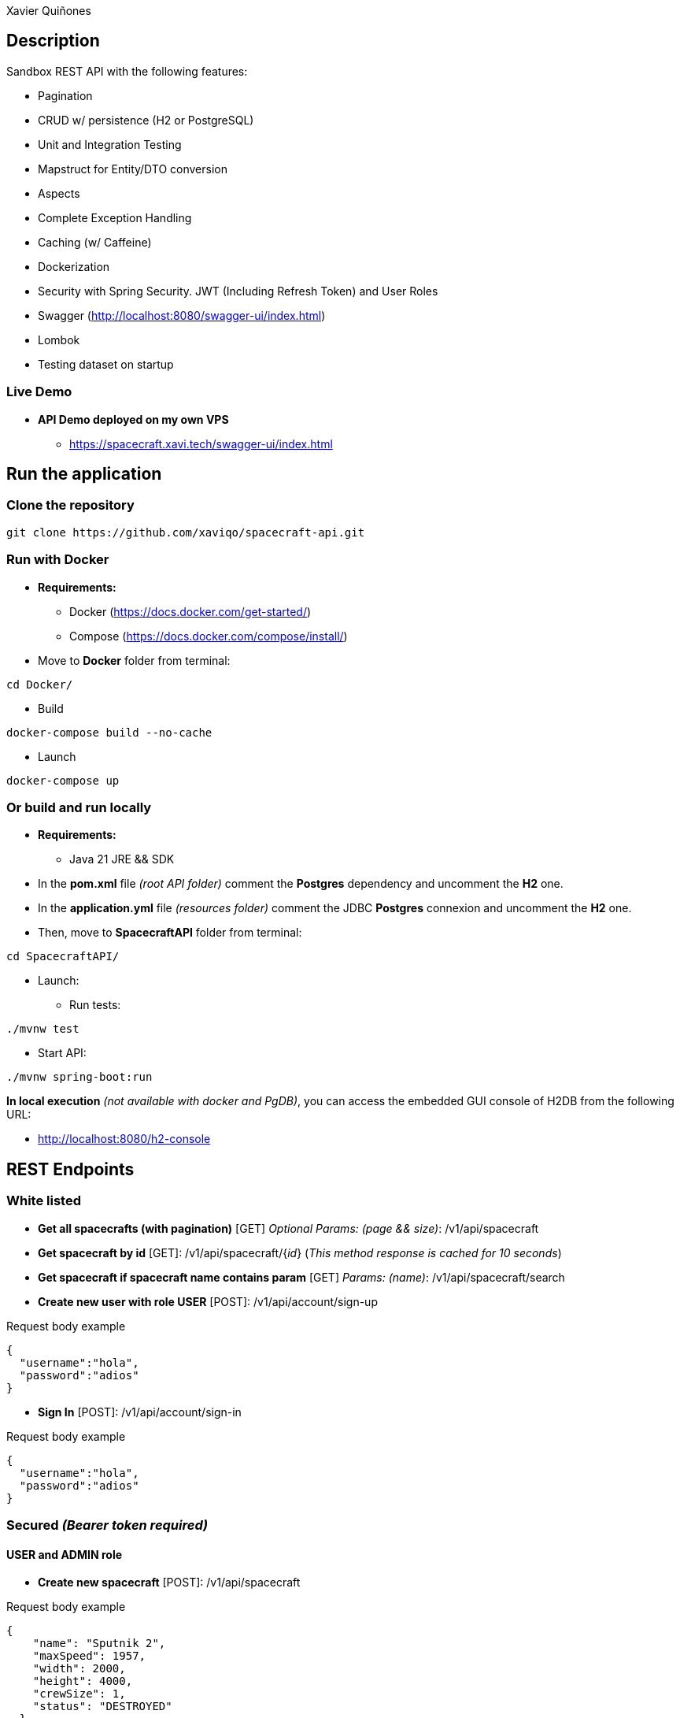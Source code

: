 = SpacecraftAPI
:author: Xavier Quiñones
:rouge-style: github
:!showtitle:
:icons: font
:toc: preamble

== Description

Sandbox REST API with the following features:

* Pagination
* CRUD w/ persistence (H2 or PostgreSQL)
* Unit and Integration Testing
* Mapstruct for Entity/DTO conversion
* Aspects
* Complete Exception Handling
* Caching (w/ Caffeine)
* Dockerization
* Security with Spring Security. JWT (Including Refresh Token) and User Roles
* Swagger (http://localhost:8080/swagger-ui/index.html)
* Lombok
* Testing dataset on startup

=== Live Demo

* *API Demo deployed on my own VPS*

** https://spacecraft.xavi.tech/swagger-ui/index.html

== Run the application

=== Clone the repository

----
git clone https://github.com/xaviqo/spacecraft-api.git
----

=== Run with Docker

* *Requirements:*

** Docker (https://docs.docker.com/get-started/)
** Compose (https://docs.docker.com/compose/install/)

* Move to *Docker* folder from terminal:

----
cd Docker/
----

* Build

----
docker-compose build --no-cache
----

* Launch

----
docker-compose up
----

=== Or build and run locally

* *Requirements:*

** Java 21 JRE && SDK

* In the *pom.xml* file _(root API folder)_ comment the *Postgres* dependency and uncomment the *H2* one.

* In the *application.yml* file _(resources folder)_ comment the JDBC *Postgres* connexion and uncomment the *H2* one.

* Then, move to *SpacecraftAPI* folder from terminal:

----
cd SpacecraftAPI/
----

* Launch:

** Run tests:

----
./mvnw test
----

** Start API:

----
./mvnw spring-boot:run
----

====
*In local execution* _(not available with docker and PgDB)_, you can access the embedded GUI console of H2DB from the following URL:

* http://localhost:8080/h2-console
====

== REST Endpoints
=== White listed

* *Get all spacecrafts (with pagination)* [GET] _Optional Params: (page && size)_: /v1/api/spacecraft

* *Get spacecraft by id* [GET]: /v1/api/spacecraft/{_id_} (_This method response is cached for 10 seconds_)

* *Get spacecraft if spacecraft name contains param*  [GET] _Params: (name)_: /v1/api/spacecraft/search

* *Create new user with role USER* [POST]: /v1/api/account/sign-up

.Request body example
[source,json]
----
{
  "username":"hola",
  "password":"adios"
}
----

* *Sign In* [POST]: /v1/api/account/sign-in

.Request body example
[source,json]
----
{
  "username":"hola",
  "password":"adios"
}
----

=== Secured _(Bearer token required)_
==== USER and ADMIN role

* *Create new spacecraft* [POST]: /v1/api/spacecraft

.Request body example
[source,json]
----
{
    "name": "Sputnik 2",
    "maxSpeed": 1957,
    "width": 2000,
    "height": 4000,
    "crewSize": 1,
    "status": "DESTROYED"
  }
----

* *Update specified spacecraft fields*  [POST]: /v1/api/spacecraft/{_id_}

.Request body example
[source,json]
----
{
    "name": "Nebuchadnezzar",
    "maxSpeed": 1337,
    "status": "UNDER_REPAIR"
  }
----

* *Refresh access token*  [POST]: /v1/api/account/refresh

==== Only ADMIN role

* *Delete spacecraft* [DELETE]: /v1/api/spacecraft/{_id_}

== Static

* SWAGGER UI: http://localhost:8080/swagger-ui/index.html

* H2 GUI _(not available w/ Docker)_: http://localhost:8080/h2-console

== Configuration parameters

* These are the configuration parameters available in the application.yaml file:

[source,yaml]
----
xavi:
  tech:
    spacecraft:
      cfg:
        test:
          fake-spacecraft-entries: Number of fake spacecraft entries (int)
          credentials:
            create-fake-accounts: Create fake accounts (bool)
            admin: Admin creds separted by coma (str [admin,pwd])
            user: User creds separated by coma (str [user,pwd])
        jwt:
          issuer: JWT token issuer (str)
          access-tkn-exp-sec: Access token expiration time in sec (int)
          refresh-tkn-exp-sec: Refresh token expiration time in sec (int)

logging:
  level:
    tech.xavi.spacecraft: Log level for our own code (TRACE,DEBUG,INFO...)
    root: Log level from application root (TRACE,DEBUG,INFO...)

spring:
  datasource:
    url: JDBC URI for datasource (str)
    username: Datasource username (str)
    password: Datasource password (str)
  jpa:
    hibernate:
      ddl-auto: Schema manipulation on app startup (create-drop,update...)
  h2:
    console:
      enabled: Enable H2 UI (bool)
springdoc:
  api-docs:
    path: Springdoc path (str)
----
